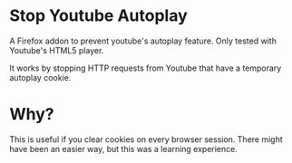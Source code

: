 * Stop Youtube Autoplay
A Firefox addon to prevent youtube's autoplay feature. Only tested
with Youtube's HTML5 player.

It works by stopping HTTP requests from Youtube that have a temporary
autoplay cookie.
* Why?
This is useful if you clear cookies on every browser session. There
might have been an easier way, but this was a learning experience.
